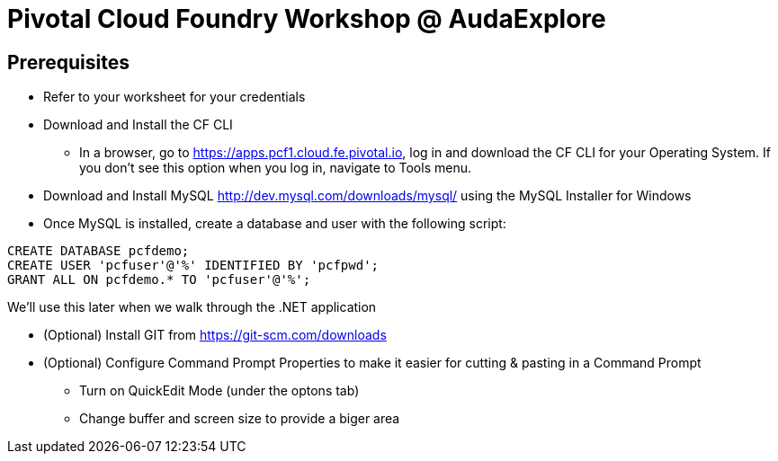 = Pivotal Cloud Foundry Workshop @ AudaExplore

== Prerequisites 

*** Refer to your worksheet for your credentials
*** Download and Install the CF CLI
**** In a browser, go to https://apps.pcf1.cloud.fe.pivotal.io, log in and download the CF CLI for your Operating System. If you don't see this option when you log in, navigate to Tools menu.
*** Download and Install MySQL http://dev.mysql.com/downloads/mysql/ using the MySQL Installer for Windows
*** Once MySQL is installed, create a database and user with the following script:
```
CREATE DATABASE pcfdemo;
CREATE USER 'pcfuser'@'%' IDENTIFIED BY 'pcfpwd';
GRANT ALL ON pcfdemo.* TO 'pcfuser'@'%';
```
We'll use this later when we walk through the .NET application

*** (Optional) Install GIT from https://git-scm.com/downloads
*** (Optional) Configure Command Prompt Properties to make it easier for cutting & pasting in a Command Prompt
**** Turn on QuickEdit Mode (under the optons tab)
**** Change buffer and screen size to provide a biger area
